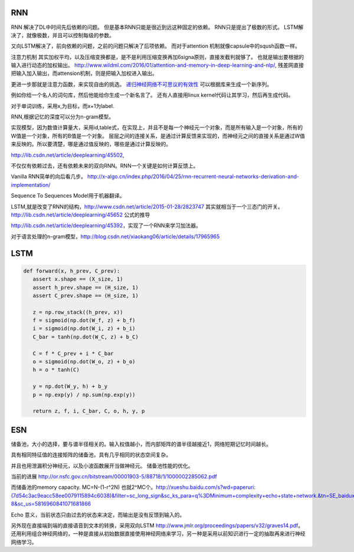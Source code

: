 RNN
===

RNN 解决了DL中时间先后依赖的问题。 但是基本RNN只能是很近到远这种固定的依赖。
RNN只是提出了极数的形式。
LSTM解决了，就像极数，并且可以控制每级的参数。

又向LSTM解决了，前向依赖的问题，之前的问题只解决了后项依赖。 而对于attention 机制就像capsule中的sqush函数一样。

注意力机制 其实加权平均，以及压缩变换都是，是不是利用压缩变换再加6signa原则，直接发截判就够了。 
也就是输出要根据的输入进行动态的加权输出。 http://www.wildml.com/2016/01/attention-and-memory-in-deep-learning-and-nlp/,  
残差网直接把输入加入输出，而attension机制，则是把输入加权进入输出。

更进一步那就是注意力函数，来实现自由的挑选。 
`递归神经网络不可思议的有效性 <http://blog.csdn.net/mydear_11000/article/details/52414783>`_ 可以根据库来生成一个新序列。

例如你给一个名人的词句库，然后他能给你生成一个新名言了。
还有人直接用linux kernel代码让其学习，然后再生成代码。

对于单词训练，采用x,为目标，而x+1为label.

RNN,根据记忆的深度可以分为n-gram模型。

实现模型，因为数值计算量大，采用id,table式，在实现上，并且不是每一个神经元一个对象，而是所有输入是一个对象，所有的W值是一个对象，所有的B值是一个对象。
层层之间的连接关系，是通过计算反馈来实现的，而神经元之间的直接关系是通过W值来反映的。所以要清楚，哪是通过值反映的，哪些是通过计算反映的。

http://lib.csdn.net/article/deeplearning/45502, 

不仅仅有依赖过去，还有依赖未来的双向RNN。RNN一个关键是如何计算反馈上。

Vanilla RNN简单的向后看几步。
http://x-algo.cn/index.php/2016/04/25/rnn-recurrent-neural-networks-derivation-and-implementation/

Sequence To Sequences Model用于机器翻译。


LSTM,就是改变了RNN的结构，http://www.csdn.net/article/2015-01-28/2823747
其实就相当于一个三态门的开关。 http://lib.csdn.net/article/deeplearning/45652 公式的推导

http://lib.csdn.net/article/deeplearning/45392，实现了一个RNN来学习加法器。


对于语言处理的n-gram模型，http://blog.csdn.net/xiaokang06/article/details/17965965


LSTM
====

.. image:: /Stage_2/toplogyStructure/LSTM.png

.. code-block:: bash
   
   def forward(x, h_prev, C_prev):
      assert x.shape == (X_size, 1)
      assert h_prev.shape == (H_size, 1)
      assert C_prev.shape == (H_size, 1)

      z = np.row_stack((h_prev, x))
      f = sigmoid(np.dot(W_f, z) + b_f)
      i = sigmoid(np.dot(W_i, z) + b_i)
      C_bar = tanh(np.dot(W_C, z) + b_C)

      C = f * C_prev + i * C_bar
      o = sigmoid(np.dot(W_o, z) + b_o)
      h = o * tanh(C)

      y = np.dot(W_y, h) + b_y
      p = np.exp(y) / np.sum(np.exp(y))

      return z, f, i, C_bar, C, o, h, y, p
ESN
====

储备池，大小的选择，要与谱半径相关的。输入权值越小，而内部矩阵的谱半径越接近1，网络短期记忆时间越长。

具有相同特征值的连接矩阵的储备池，具有几乎相同的状态空间复杂。

并且也用泄漏积分神经元，以及小波函数展开当做神经元。
储备池性能的优化。

当前的进展
http://or.nsfc.gov.cn/bitstream/00001903-5/88718/1/1000002285062.pdf

而储备池的memory capacity. MC=N-(1-r^2N) 也就2^MC个。http://xueshu.baidu.com/s?wd=paperuri:(7d54c3ac9eacc58ee0079115894c6038)&filter=sc_long_sign&sc_ks_para=q%3DMinimum+complexity+echo+state+network.&tn=SE_baiduxueshu_c1gjeupa&ie=utf-8&sc_us=5816960841071681866

Echo 意义，当前状态只由过去的状态来决定，而输出是没有反馈到输入的。

另外现在直接端到端的直接语音到文本的转换，采用双向LSTM http://www.jmlr.org/proceedings/papers/v32/graves14.pdf。
还用利用组合神经网络的，一种是直接从初始数据直接使用神经网络来学习，另一种是采用以前知识进行一定的抽取再来进行神经网络学习。
